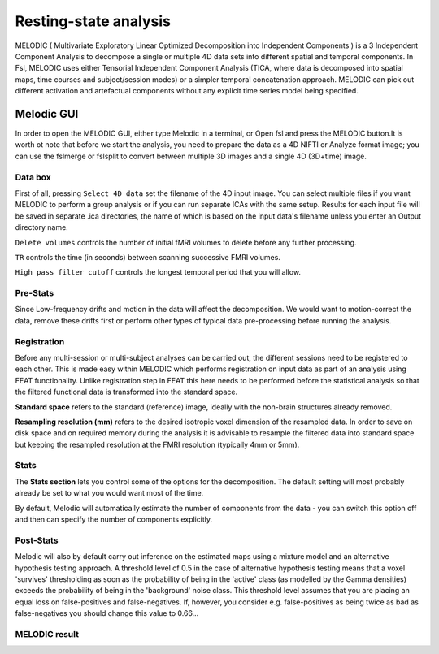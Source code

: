 Resting-state analysis
======================

MELODIC ( Multivariate Exploratory Linear Optimized Decomposition into Independent Components ) is a 3 Independent Component Analysis to decompose a single 
or multiple 4D data sets into different spatial and temporal components. In Fsl, MELODIC uses either Tensorial Independent Component Analysis (TICA, where 
data is decomposed into spatial maps, time courses and subject/session modes) or a simpler temporal concatenation approach. MELODIC can pick out different 
activation and artefactual components without any explicit time series model being specified.

Melodic GUI
^^^^^^^^^^^

In order to open the MELODIC GUI, either type Melodic in a terminal, or Open fsl and press the MELODIC button.It is worth ot note that before we start the 
analysis, you need to prepare the data as a 4D NIFTI or Analyze format image; you can use the fslmerge or fslsplit to convert between multiple 3D images and 
a single 4D (3D+time) image.


Data box
********

First of all, pressing ``Select 4D data`` set the filename of the 4D input image. You can select multiple files if you want MELODIC to perform a group 
analysis or if you can run separate ICAs with the same setup. Results for each input file will be saved in separate .ica directories, the name of which is 
based on the input data's filename unless you enter an Output directory name.

``Delete volumes`` controls the number of initial fMRI volumes to delete before any further processing.

``TR`` controls the time (in seconds) between scanning successive FMRI volumes.

``High pass filter cutoff`` controls the longest temporal period that you will allow.

Pre-Stats
*********

Since Low-frequency drifts and motion in the data will affect the decomposition. We would want to motion-correct the data, remove these drifts first or 
perform other types of typical data pre-processing before running the analysis.

Registration
************

Before any multi-session or multi-subject analyses can be carried out, the different sessions need to be registered to each other. This is made easy within 
MELODIC which performs registration on input data as part of an analysis using FEAT functionality. Unlike registration step in FEAT this here needs to be 
performed before the statistical analysis so that the filtered functional data is transformed into the standard space. 

**Standard space** refers to the standard (reference) image, ideally with the non-brain structures already removed.

**Resampling resolution (mm)** refers to the desired isotropic voxel dimension of the resampled data. In order to save on disk space and on required memory 
during the analysis it is advisable to resample the filtered data into standard space but keeping the resampled resolution at the FMRI resolution (typically 
4mm or 5mm).

Stats
*****

The **Stats section** lets you control some of the options for the decomposition. The default setting will most probably already be set to what you would 
want most of the time.

By default, Melodic will automatically estimate the number of components from the data - you can switch this option off and then can specify the number of 
components explicitly.

Post-Stats
**********

Melodic will also by default carry out inference on the estimated maps using a mixture model and an alternative hypothesis testing approach. A threshold 
level of 0.5 in the case of alternative hypothesis testing means that a voxel 'survives' thresholding as soon as the probability of being in the 'active' 
class (as modelled by the Gamma densities) exceeds the probability of being in the 'background' noise class. This threshold level assumes that you are 
placing an equal loss on false-positives and false-negatives. If, however, you consider e.g. false-positives as being twice as bad as false-negatives you 
should change this value to 0.66...

MELODIC result
**************


